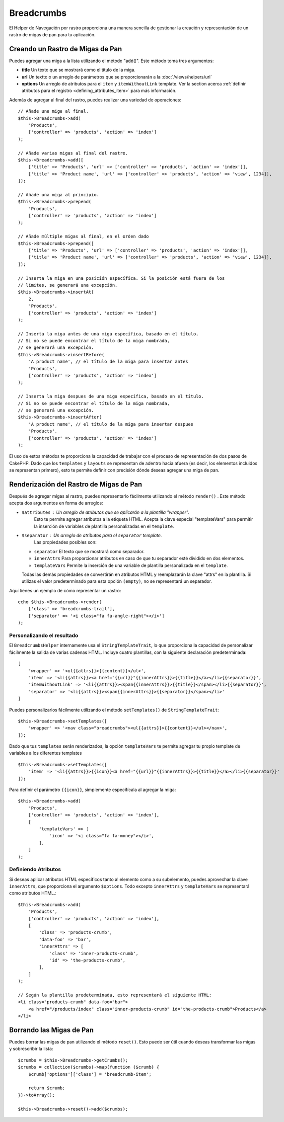 Breadcrumbs
###########

.. php:namespace:: Cake\View\Helper

.. php:class:: BreadcrumbsHelper(View $view, array $config = [])

El Helper de Navegación por rastro proporciona una manera sencilla de gestionar la creación y representación de un rastro
de migas de pan para tu aplicación.

Creando un Rastro de Migas de Pan
====================================

Puedes agregar una miga a la lista utilizando el método "add()". Este método toma tres argumentos:

- **title** Un texto que se mostrará como el título de la miga.
- **url** Un textto o un arreglo de parámetros que se proporcionarán a la
  :doc:`/views/helpers/url`
- **options** Un arreglo de atributos para el ``item`` y ``itemWithoutLink``
  template. Ver la section acerca  :ref:`definir atributos para el registro
  <defining_attributes_item>` para más información.

Además de agregar al final del rastro, puedes realizar una variedad de operaciones::

    // Añade una miga al final.
    $this->Breadcrumbs->add(
        'Products',
        ['controller' => 'products', 'action' => 'index']
    );

    // Añade varias migas al final del rastro.
    $this->Breadcrumbs->add([
        ['title' => 'Products', 'url' => ['controller' => 'products', 'action' => 'index']],
        ['title' => 'Product name', 'url' => ['controller' => 'products', 'action' => 'view', 1234]],
    ]);

    // Añade una miga al principio.
    $this->Breadcrumbs->prepend(
        'Products',
        ['controller' => 'products', 'action' => 'index']
    );

    // Añade múltiple migas al final, en el orden dado
    $this->Breadcrumbs->prepend([
        ['title' => 'Products', 'url' => ['controller' => 'products', 'action' => 'index']],
        ['title' => 'Product name', 'url' => ['controller' => 'products', 'action' => 'view', 1234]],
    ]);

    // Inserta la miga en una posición específica. Si la posición está fuera de los
    // límites, se generará una excepción.
    $this->Breadcrumbs->insertAt(
        2,
        'Products',
        ['controller' => 'products', 'action' => 'index']
    );

    // Inserta la miga antes de una miga específica, basado en el título.
    // Si no se puede encontrar el título de la miga nombrada,
    // se generará una excepción.
    $this->Breadcrumbs->insertBefore(
        'A product name', // el título de la miga para insertar antes
        'Products',
        ['controller' => 'products', 'action' => 'index']
    );

    // Inserta la miga despues de una miga específica, basado en el título.
    // Si no se puede encontrar el título de la miga nombrada,
    // se generará una excepción.
    $this->Breadcrumbs->insertAfter(
        'A product name', // el título de la miga para insertar despues
        'Products',
        ['controller' => 'products', 'action' => 'index']
    );



El uso de estos métodos te proporciona la capacidad de trabajar con el proceso de representación de dos pasos de CakePHP.
Dado que los ``templates`` y ``layouts`` se representan de adentro hacia afuera (es decir, los elementos incluidos se representan primero),
esto te permite definir con precisión dónde deseas agregar una miga de pan.


Renderización del Rastro de Migas de Pan
===========================================

Después de agregar migas al rastro, puedes representarlo fácilmente utilizando el método
``render()`` . Este método acepta dos argumentos en forma de arreglos:

- ``$attributes`` : Un arreglo de atributos que se aplicarán a la plantilla "wrapper".
   Esto te permite agregar atributos a la etiqueta HTML. Acepta la clave especial "templateVars"
   para permitir la inserción de variables de plantilla personalizadas en el ``template``.
- ``$separator`` : Un arreglo de atributos para el ``separator`` template.
   Las propiedades posibles son:

  - ``separator`` El texto que se mostrará como separador.
  - ``innerAttrs`` Para proporcionar atributos en caso de que tu separador esté dividido en dos elementos.
  - ``templateVars`` Permite la inserción de una variable de plantilla personalizada en el ``template``.

  Todas las demás propiedades se convertirán en atributos HTML y reemplazarán la clave "attrs" en la
  plantilla. Si utilizas el valor predeterminado para esta opción ``(empty)``,
  no se representará un separador.

Aquí tienes un ejemplo de cómo representar un rastro::

    echo $this->Breadcrumbs->render(
        ['class' => 'breadcrumbs-trail'],
        ['separator' => '<i class="fa fa-angle-right"></i>']
    );

Personalizando el resultado
-----------------------------

El ``BreadcrumbsHelper`` internamente usa el ``StringTemplateTrait``, lo que proporciona
la capacidad de personalizar fácilmente la salida de varias cadenas HTML.
Incluye cuatro plantillas, con la siguiente declaración predeterminada::

    [
        'wrapper' => '<ul{{attrs}}>{{content}}</ul>',
        'item' => '<li{{attrs}}><a href="{{url}}"{{innerAttrs}}>{{title}}</a></li>{{separator}}',
        'itemWithoutLink' => '<li{{attrs}}><span{{innerAttrs}}>{{title}}</span></li>{{separator}}',
        'separator' => '<li{{attrs}}><span{{innerAttrs}}>{{separator}}</span></li>'
    ]

Puedes personalizarlos fácilmente utilizando el método ``setTemplates()`` de
``StringTemplateTrait``::

    $this->Breadcrumbs->setTemplates([
        'wrapper' => '<nav class="breadcrumbs"><ul{{attrs}}>{{content}}</ul></nav>',
    ]);

Dado que tus ``templates`` serán renderizados, la opción ``templateVars``
te permite agregar tu propio template de variables a los diferentes templates ::

    $this->Breadcrumbs->setTemplates([
        'item' => '<li{{attrs}}>{{icon}}<a href="{{url}}"{{innerAttrs}}>{{title}}</a></li>{{separator}}'
    ]);

Para definir el parámetro ``{{icon}}``, simplemente especifícala al agregar la miga::

    $this->Breadcrumbs->add(
        'Products',
        ['controller' => 'products', 'action' => 'index'],
        [
            'templateVars' => [
                'icon' => '<i class="fa fa-money"></i>',
            ],
        ]
    );

.. _defining_attributes_item:

Definiendo Atributos
--------------------------------
Si deseas aplicar atributos HTML específicos tanto al elemento como a su subelemento,
puedes aprovechar la clave ``innerAttrs``, que proporciona el argumento ``$options``.
Todo excepto ``innerAttrs`` y ``templateVars`` se representará como atributos HTML.::

    $this->Breadcrumbs->add(
        'Products',
        ['controller' => 'products', 'action' => 'index'],
        [
            'class' => 'products-crumb',
            'data-foo' => 'bar',
            'innerAttrs' => [
                'class' => 'inner-products-crumb',
                'id' => 'the-products-crumb',
            ],
        ]
    );

    // Según la plantilla predeterminada, esto representará el siguiente HTML:
    <li class="products-crumb" data-foo="bar">
        <a href="/products/index" class="inner-products-crumb" id="the-products-crumb">Products</a>
    </li>

Borrando las Migas de Pan
============================

Puedes borrar las migas de pan utilizando el método ``reset()``.
Esto puede ser útil cuando deseas transformar las migas y sobrescribir la lista::

    $crumbs = $this->Breadcrumbs->getCrumbs();
    $crumbs = collection($crumbs)->map(function ($crumb) {
        $crumb['options']['class'] = 'breadcrumb-item';

        return $crumb;
    })->toArray();

    $this->Breadcrumbs->reset()->add($crumbs);

.. meta::
    :title lang=es: BreadcrumbsHelper
    :description lang=es: El papel del BreadcrumbsHelper en CakePHP es proporcionar una forma sencilla de gestionar las migas de pan.
    :keywords lang=en: breadcrumbs helper,cakephp migas de pan, migas

